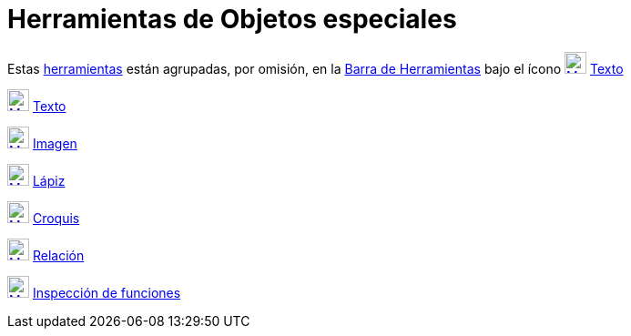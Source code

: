 = Herramientas de Objetos especiales
:page-en: tools/Special_Object_Tools
ifdef::env-github[:imagesdir: /es/modules/ROOT/assets/images]

Estas xref:/Herramientas.adoc[herramientas] están agrupadas, por omisión, en la xref:/Barra_de_Herramientas.adoc[Barra
de Herramientas] bajo el ícono xref:/tools/Texto.adoc[image:24px-Mode_text.svg.png[Mode text.svg,width=24,height=24]]
xref:/tools/Texto.adoc[Texto]

xref:/tools/Texto.adoc[image:24px-Mode_text.svg.png[Mode text.svg,width=24,height=24]] xref:/tools/Texto.adoc[Texto]

xref:/tools/Imagen.adoc[image:24px-Mode_image.svg.png[Mode image.svg,width=24,height=24]]
xref:/tools/Imagen.adoc[Imagen]

xref:/tools/Lápiz.adoc[image:24px-Mode_pen.svg.png[Mode pen.svg,width=24,height=24]] xref:/tools/Lápiz.adoc[Lápiz]

xref:/tools/Croquis.adoc[image:24px-Mode_freehandshape.svg.png[Mode freehandshape.svg,width=24,height=24]]
xref:/tools/Croquis.adoc[Croquis]

xref:/tools/Relación.adoc[image:24px-Mode_relation.svg.png[Mode relation.svg,width=24,height=24]]
xref:/tools/Relación.adoc[Relación]

xref:/tools/Inspección_de_funciones.adoc[image:24px-Mode_functioninspector.svg.png[Mode
functioninspector.svg,width=24,height=24]] xref:/tools/Inspección_de_funciones.adoc[Inspección de funciones]
